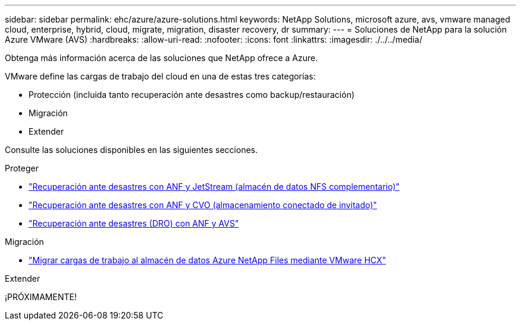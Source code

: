 ---
sidebar: sidebar 
permalink: ehc/azure/azure-solutions.html 
keywords: NetApp Solutions, microsoft azure, avs, vmware managed cloud, enterprise, hybrid, cloud, migrate, migration, disaster recovery, dr 
summary:  
---
= Soluciones de NetApp para la solución Azure VMware (AVS)
:hardbreaks:
:allow-uri-read: 
:nofooter: 
:icons: font
:linkattrs: 
:imagesdir: ./../../media/


[role="lead"]
Obtenga más información acerca de las soluciones que NetApp ofrece a Azure.

VMware define las cargas de trabajo del cloud en una de estas tres categorías:

* Protección (incluida tanto recuperación ante desastres como backup/restauración)
* Migración
* Extender


Consulte las soluciones disponibles en las siguientes secciones.

[role="tabbed-block"]
====
.Proteger
--
* link:azure-native-dr-jetstream.html["Recuperación ante desastres con ANF y JetStream (almacén de datos NFS complementario)"]
* link:azure-guest-dr-cvo.html["Recuperación ante desastres con ANF y CVO (almacenamiento conectado de invitado)"]
* link:../dro/azure-dro-overview.html["Recuperación ante desastres (DRO) con ANF y AVS"]


--
.Migración
--
* link:azure-migrate-vmware-hcx.html["Migrar cargas de trabajo al almacén de datos Azure NetApp Files mediante VMware HCX"]


--
.Extender
--
¡PRÓXIMAMENTE!

--
====